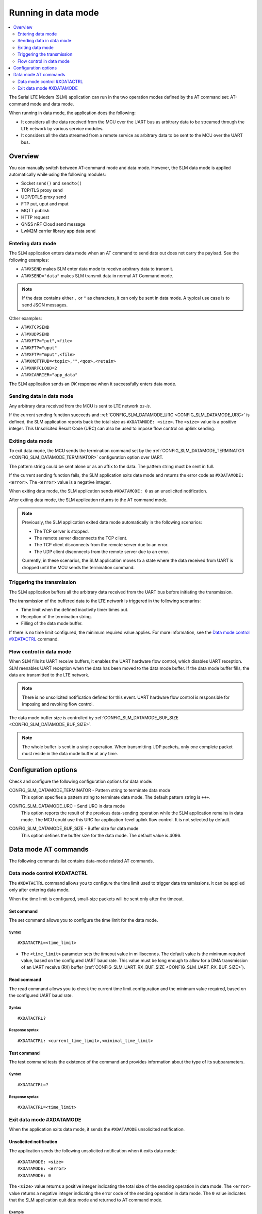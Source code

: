 .. _slm_data_mode:

Running in data mode
####################

.. contents::
   :local:
   :depth: 2

The Serial LTE Modem (SLM) application can run in the two operation modes defined by the AT command set: AT-command mode and data mode.

When running in data mode, the application does the following:

* It considers all the data received from the MCU over the UART bus as arbitrary data to be streamed through the LTE network by various service modules.
* It considers all the data streamed from a remote service as arbitrary data to be sent to the MCU over the UART bus.

Overview
********

You can manually switch between AT-command mode and data mode.
However, the SLM data mode is applied automatically while using the following modules:

* Socket ``send()`` and ``sendto()``
* TCP/TLS proxy send
* UDP/DTLS proxy send
* FTP put, uput and mput
* MQTT publish
* HTTP request
* GNSS nRF Cloud send message
* LwM2M carrier library app data send

Entering data mode
==================

The SLM application enters data mode when an AT command to send data out does not carry the payload.
See the following examples:

* ``AT#XSEND`` makes SLM enter data mode to receive arbitrary data to transmit.
* ``AT#XSEND="data"`` makes SLM transmit data in normal AT Command mode.

.. note::
   If the data contains either  ``,`` or ``"`` as characters, it can only be sent in data mode.
   A typical use case is to send JSON messages.

Other examples:

* ``AT#XTCPSEND``
* ``AT#XUDPSEND``
* ``AT#XFTP="put",<file>``
* ``AT#XFTP="uput"``
* ``AT#XFTP="mput",<file>``
* ``AT#XMQTTPUB=<topic>,"",<qos>,<retain>``
* ``AT#XNRFCLOUD=2``
* ``AT#XCARRIER="app_data"``

The SLM application sends an *OK* response when it successfully enters data mode.

Sending data in data mode
=========================

Any arbitrary data received from the MCU is sent to LTE network *as-is*.

If the current sending function succeeds and :ref:`CONFIG_SLM_DATAMODE_URC <CONFIG_SLM_DATAMODE_URC>` is defined, the SLM application reports back the total size as ``#XDATAMODE: <size>``.
The ``<size>`` value is a positive integer.
This Unsolicited Result Code (URC) can also be used to impose flow control on uplink sending.

Exiting data mode
=================

To exit data mode, the MCU sends the termination command set by the :ref:`CONFIG_SLM_DATAMODE_TERMINATOR <CONFIG_SLM_DATAMODE_TERMINATOR>` configuration option over UART.

The pattern string could be sent alone or as an affix to the data.
The pattern string must be sent in full.

If the current sending function fails, the SLM application exits data mode and returns the error code as ``#XDATAMODE: <error>``.
The ``<error>`` value is a negative integer.

When exiting data mode, the SLM application sends ``#XDATAMODE: 0`` as an unsolicited notification.

After exiting data mode, the SLM application returns to the AT command mode.

.. note::
  Previously, the SLM application exited data mode automatically in the following scenarios:

  * The TCP server is stopped.
  * The remote server disconnects the TCP client.
  * The TCP client disconnects from the remote server due to an error.
  * The UDP client disconnects from the remote server due to an error.

  Currently, in these scenarios, the SLM application moves to a state where the data received from UART is dropped until the MCU sends the termination command.

Triggering the transmission
===========================

The SLM application buffers all the arbitrary data received from the UART bus before initiating the transmission.

The transmission of the buffered data to the LTE network is triggered in the following scenarios:

* Time limit when the defined inactivity timer times out.
* Reception of the termination string.
* Filling of the data mode buffer.

If there is no time limit configured, the minimum required value applies.
For more information, see the `Data mode control #XDATACTRL`_  command.

Flow control in data mode
=========================

When SLM fills its UART receive buffers, it enables the UART hardware flow control, which disables UART reception.
SLM reenables UART reception when the data has been moved to the data mode buffer.
If the data mode buffer fills, the data are transmitted to the LTE network.

.. note::
   There is no unsolicited notification defined for this event.
   UART hardware flow control is responsible for imposing and revoking flow control.

The data mode buffer size is controlled by :ref:`CONFIG_SLM_DATAMODE_BUF_SIZE <CONFIG_SLM_DATAMODE_BUF_SIZE>`.

.. note::
   The whole buffer is sent in a single operation.
   When transmitting UDP packets, only one complete packet must reside in the data mode buffer at any time.

Configuration options
*********************

Check and configure the following configuration options for data mode:

.. _CONFIG_SLM_DATAMODE_TERMINATOR:

CONFIG_SLM_DATAMODE_TERMINATOR - Pattern string to terminate data mode
   This option specifies a pattern string to terminate data mode.
   The default pattern string is ``+++``.

.. _CONFIG_SLM_DATAMODE_URC:

CONFIG_SLM_DATAMODE_URC - Send URC in data mode
   This option reports the result of the previous data-sending operation while the SLM application remains in data mode.
   The MCU could use this URC for application-level uplink flow control.
   It is not selected by default.

.. _CONFIG_SLM_DATAMODE_BUF_SIZE:

CONFIG_SLM_DATAMODE_BUF_SIZE - Buffer size for data mode
   This option defines the buffer size for the data mode.
   The default value is 4096.

Data mode AT commands
*********************

The following commands list contains data-mode related AT commands.

Data mode control #XDATACTRL
============================

The ``#XDATACTRL`` command allows you to configure the time limit used to trigger data transmissions.
It can be applied only after entering data mode.

When the time limit is configured, small-size packets will be sent only after the timeout.

Set command
-----------

The set command allows you to configure the time limit for the data mode.

Syntax
~~~~~~

::

   #XDATACTRL=<time_limit>

* The ``<time_limit>`` parameter sets the timeout value in milliseconds.
  The default value is the minimum required value, based on the configured UART baud rate.
  This value must be long enough to allow for a DMA transmission of an UART receive (RX) buffer (:ref:`CONFIG_SLM_UART_RX_BUF_SIZE <CONFIG_SLM_UART_RX_BUF_SIZE>`).

Read command
------------

The read command allows you to check the current time limit configuration and the minimum value required, based on the configured UART baud rate.

Syntax
~~~~~~

::

   #XDATACTRL?

Response syntax
~~~~~~~~~~~~~~~

::

   #XDATACTRL: <current_time_limit>,<minimal_time_limit>

Test command
------------

The test command tests the existence of the command and provides information about the type of its subparameters.

Syntax
~~~~~~

::

   #XDATACTRL=?

Response syntax
~~~~~~~~~~~~~~~

::

   #XDATACTRL=<time_limit>

Exit data mode #XDATAMODE
=========================

When the application exits data mode, it sends the ``#XDATAMODE`` unsolicited notification.

Unsolicited notification
------------------------

The application sends the following unsolicited notification when it exits data mode:

::

   #XDATAMODE: <size>
   #XDATAMODE: <error>
   #XDATAMODE: 0

The ``<size>`` value returns a positive integer indicating the total size of the sending operation in data mode.
The ``<error>`` value returns a negative integer indicating the error code of the sending operation in data mode.
The ``0`` value indicates that the SLM application quit data mode and returned to AT command mode.

Example
~~~~~~~

::

   AT#XSEND
   OK
   Test TCP datamode
   #XDATAMODE: 15
   +++
   #XDATAMODE: 0
